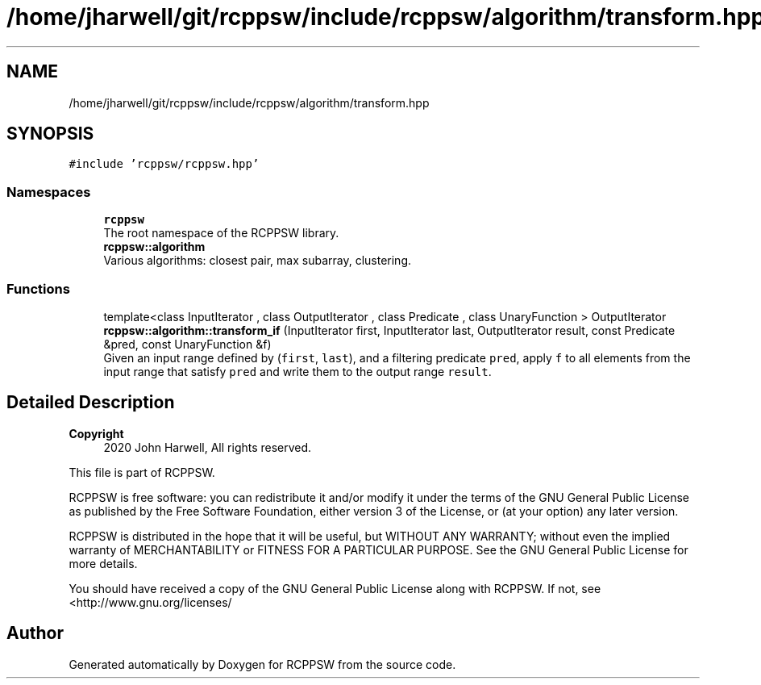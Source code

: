 .TH "/home/jharwell/git/rcppsw/include/rcppsw/algorithm/transform.hpp" 3 "Sat Feb 5 2022" "RCPPSW" \" -*- nroff -*-
.ad l
.nh
.SH NAME
/home/jharwell/git/rcppsw/include/rcppsw/algorithm/transform.hpp
.SH SYNOPSIS
.br
.PP
\fC#include 'rcppsw/rcppsw\&.hpp'\fP
.br

.SS "Namespaces"

.in +1c
.ti -1c
.RI " \fBrcppsw\fP"
.br
.RI "The root namespace of the RCPPSW library\&. "
.ti -1c
.RI " \fBrcppsw::algorithm\fP"
.br
.RI "Various algorithms: closest pair, max subarray, clustering\&. "
.in -1c
.SS "Functions"

.in +1c
.ti -1c
.RI "template<class InputIterator , class OutputIterator , class Predicate , class UnaryFunction > OutputIterator \fBrcppsw::algorithm::transform_if\fP (InputIterator first, InputIterator last, OutputIterator result, const Predicate &pred, const UnaryFunction &f)"
.br
.RI "Given an input range defined by (\fCfirst\fP, \fClast\fP), and a filtering predicate \fCpred\fP, apply \fCf\fP to all elements from the input range that satisfy \fCpred\fP and write them to the output range \fCresult\fP\&. "
.in -1c
.SH "Detailed Description"
.PP 

.PP
\fBCopyright\fP
.RS 4
2020 John Harwell, All rights reserved\&.
.RE
.PP
This file is part of RCPPSW\&.
.PP
RCPPSW is free software: you can redistribute it and/or modify it under the terms of the GNU General Public License as published by the Free Software Foundation, either version 3 of the License, or (at your option) any later version\&.
.PP
RCPPSW is distributed in the hope that it will be useful, but WITHOUT ANY WARRANTY; without even the implied warranty of MERCHANTABILITY or FITNESS FOR A PARTICULAR PURPOSE\&. See the GNU General Public License for more details\&.
.PP
You should have received a copy of the GNU General Public License along with RCPPSW\&. If not, see <http://www.gnu.org/licenses/ 
.SH "Author"
.PP 
Generated automatically by Doxygen for RCPPSW from the source code\&.
